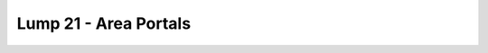 Lump 21 - Area Portals
======================

.. _lump_21:

.. automodcon:: bsptools.structs.lump_21
   :members:
